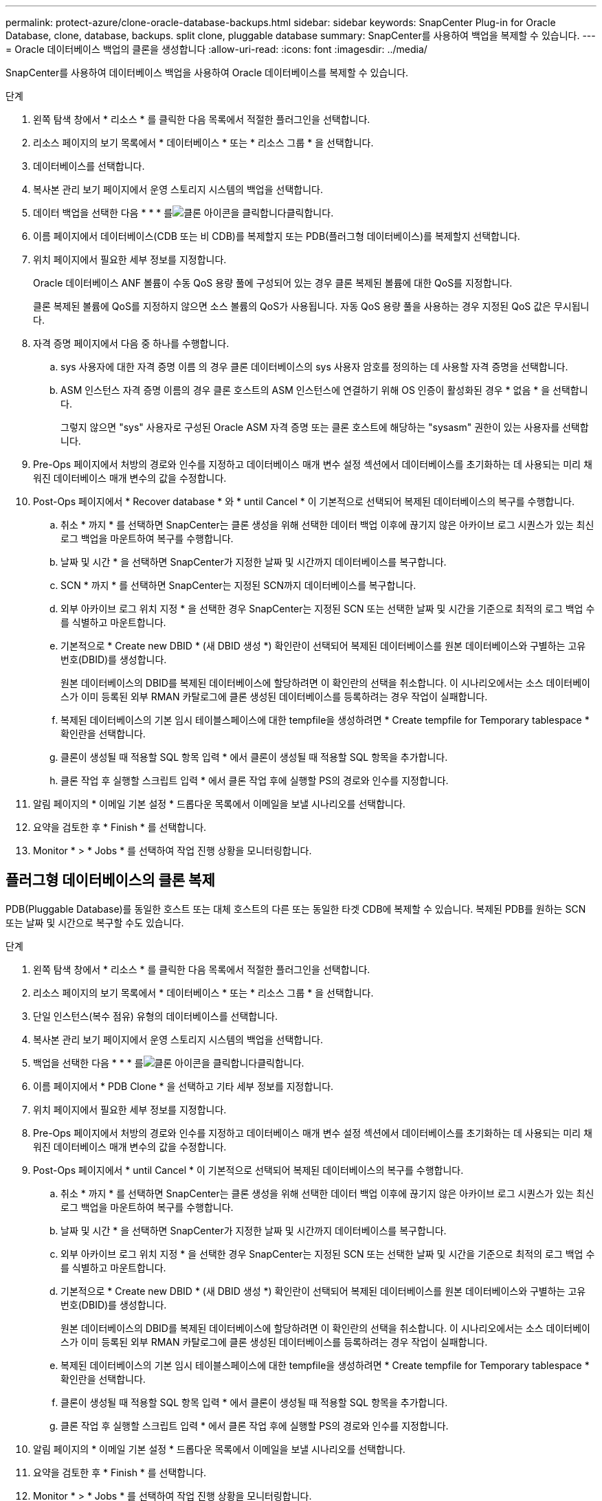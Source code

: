 ---
permalink: protect-azure/clone-oracle-database-backups.html 
sidebar: sidebar 
keywords: SnapCenter Plug-in for Oracle Database, clone, database, backups. split clone, pluggable database 
summary: SnapCenter를 사용하여 백업을 복제할 수 있습니다. 
---
= Oracle 데이터베이스 백업의 클론을 생성합니다
:allow-uri-read: 
:icons: font
:imagesdir: ../media/


[role="lead"]
SnapCenter를 사용하여 데이터베이스 백업을 사용하여 Oracle 데이터베이스를 복제할 수 있습니다.

.단계
. 왼쪽 탐색 창에서 * 리소스 * 를 클릭한 다음 목록에서 적절한 플러그인을 선택합니다.
. 리소스 페이지의 보기 목록에서 * 데이터베이스 * 또는 * 리소스 그룹 * 을 선택합니다.
. 데이터베이스를 선택합니다.
. 복사본 관리 보기 페이지에서 운영 스토리지 시스템의 백업을 선택합니다.
. 데이터 백업을 선택한 다음 * * * 를image:../media/clone_icon.gif["클론 아이콘을 클릭합니다"]클릭합니다.
. 이름 페이지에서 데이터베이스(CDB 또는 비 CDB)를 복제할지 또는 PDB(플러그형 데이터베이스)를 복제할지 선택합니다.
. 위치 페이지에서 필요한 세부 정보를 지정합니다.
+
Oracle 데이터베이스 ANF 볼륨이 수동 QoS 용량 풀에 구성되어 있는 경우 클론 복제된 볼륨에 대한 QoS를 지정합니다.

+
클론 복제된 볼륨에 QoS를 지정하지 않으면 소스 볼륨의 QoS가 사용됩니다. 자동 QoS 용량 풀을 사용하는 경우 지정된 QoS 값은 무시됩니다.

. 자격 증명 페이지에서 다음 중 하나를 수행합니다.
+
.. sys 사용자에 대한 자격 증명 이름 의 경우 클론 데이터베이스의 sys 사용자 암호를 정의하는 데 사용할 자격 증명을 선택합니다.
.. ASM 인스턴스 자격 증명 이름의 경우 클론 호스트의 ASM 인스턴스에 연결하기 위해 OS 인증이 활성화된 경우 * 없음 * 을 선택합니다.
+
그렇지 않으면 "sys" 사용자로 구성된 Oracle ASM 자격 증명 또는 클론 호스트에 해당하는 "sysasm" 권한이 있는 사용자를 선택합니다.



. Pre-Ops 페이지에서 처방의 경로와 인수를 지정하고 데이터베이스 매개 변수 설정 섹션에서 데이터베이스를 초기화하는 데 사용되는 미리 채워진 데이터베이스 매개 변수의 값을 수정합니다.
. Post-Ops 페이지에서 * Recover database * 와 * until Cancel * 이 기본적으로 선택되어 복제된 데이터베이스의 복구를 수행합니다.
+
.. 취소 * 까지 * 를 선택하면 SnapCenter는 클론 생성을 위해 선택한 데이터 백업 이후에 끊기지 않은 아카이브 로그 시퀀스가 있는 최신 로그 백업을 마운트하여 복구를 수행합니다.
.. 날짜 및 시간 * 을 선택하면 SnapCenter가 지정한 날짜 및 시간까지 데이터베이스를 복구합니다.
.. SCN * 까지 * 를 선택하면 SnapCenter는 지정된 SCN까지 데이터베이스를 복구합니다.
.. 외부 아카이브 로그 위치 지정 * 을 선택한 경우 SnapCenter는 지정된 SCN 또는 선택한 날짜 및 시간을 기준으로 최적의 로그 백업 수를 식별하고 마운트합니다.
.. 기본적으로 * Create new DBID * (새 DBID 생성 *) 확인란이 선택되어 복제된 데이터베이스를 원본 데이터베이스와 구별하는 고유 번호(DBID)를 생성합니다.
+
원본 데이터베이스의 DBID를 복제된 데이터베이스에 할당하려면 이 확인란의 선택을 취소합니다. 이 시나리오에서는 소스 데이터베이스가 이미 등록된 외부 RMAN 카탈로그에 클론 생성된 데이터베이스를 등록하려는 경우 작업이 실패합니다.

.. 복제된 데이터베이스의 기본 임시 테이블스페이스에 대한 tempfile을 생성하려면 * Create tempfile for Temporary tablespace * 확인란을 선택합니다.
.. 클론이 생성될 때 적용할 SQL 항목 입력 * 에서 클론이 생성될 때 적용할 SQL 항목을 추가합니다.
.. 클론 작업 후 실행할 스크립트 입력 * 에서 클론 작업 후에 실행할 PS의 경로와 인수를 지정합니다.


. 알림 페이지의 * 이메일 기본 설정 * 드롭다운 목록에서 이메일을 보낼 시나리오를 선택합니다.
. 요약을 검토한 후 * Finish * 를 선택합니다.
. Monitor * > * Jobs * 를 선택하여 작업 진행 상황을 모니터링합니다.




== 플러그형 데이터베이스의 클론 복제

PDB(Pluggable Database)를 동일한 호스트 또는 대체 호스트의 다른 또는 동일한 타겟 CDB에 복제할 수 있습니다. 복제된 PDB를 원하는 SCN 또는 날짜 및 시간으로 복구할 수도 있습니다.

.단계
. 왼쪽 탐색 창에서 * 리소스 * 를 클릭한 다음 목록에서 적절한 플러그인을 선택합니다.
. 리소스 페이지의 보기 목록에서 * 데이터베이스 * 또는 * 리소스 그룹 * 을 선택합니다.
. 단일 인스턴스(복수 점유) 유형의 데이터베이스를 선택합니다.
. 복사본 관리 보기 페이지에서 운영 스토리지 시스템의 백업을 선택합니다.
. 백업을 선택한 다음 * * * 를image:../media/clone_icon.gif["클론 아이콘을 클릭합니다"]클릭합니다.
. 이름 페이지에서 * PDB Clone * 을 선택하고 기타 세부 정보를 지정합니다.
. 위치 페이지에서 필요한 세부 정보를 지정합니다.
. Pre-Ops 페이지에서 처방의 경로와 인수를 지정하고 데이터베이스 매개 변수 설정 섹션에서 데이터베이스를 초기화하는 데 사용되는 미리 채워진 데이터베이스 매개 변수의 값을 수정합니다.
. Post-Ops 페이지에서 * until Cancel * 이 기본적으로 선택되어 복제된 데이터베이스의 복구를 수행합니다.
+
.. 취소 * 까지 * 를 선택하면 SnapCenter는 클론 생성을 위해 선택한 데이터 백업 이후에 끊기지 않은 아카이브 로그 시퀀스가 있는 최신 로그 백업을 마운트하여 복구를 수행합니다.
.. 날짜 및 시간 * 을 선택하면 SnapCenter가 지정한 날짜 및 시간까지 데이터베이스를 복구합니다.
.. 외부 아카이브 로그 위치 지정 * 을 선택한 경우 SnapCenter는 지정된 SCN 또는 선택한 날짜 및 시간을 기준으로 최적의 로그 백업 수를 식별하고 마운트합니다.
.. 기본적으로 * Create new DBID * (새 DBID 생성 *) 확인란이 선택되어 복제된 데이터베이스를 원본 데이터베이스와 구별하는 고유 번호(DBID)를 생성합니다.
+
원본 데이터베이스의 DBID를 복제된 데이터베이스에 할당하려면 이 확인란의 선택을 취소합니다. 이 시나리오에서는 소스 데이터베이스가 이미 등록된 외부 RMAN 카탈로그에 클론 생성된 데이터베이스를 등록하려는 경우 작업이 실패합니다.

.. 복제된 데이터베이스의 기본 임시 테이블스페이스에 대한 tempfile을 생성하려면 * Create tempfile for Temporary tablespace * 확인란을 선택합니다.
.. 클론이 생성될 때 적용할 SQL 항목 입력 * 에서 클론이 생성될 때 적용할 SQL 항목을 추가합니다.
.. 클론 작업 후 실행할 스크립트 입력 * 에서 클론 작업 후에 실행할 PS의 경로와 인수를 지정합니다.


. 알림 페이지의 * 이메일 기본 설정 * 드롭다운 목록에서 이메일을 보낼 시나리오를 선택합니다.
. 요약을 검토한 후 * Finish * 를 선택합니다.
. Monitor * > * Jobs * 를 선택하여 작업 진행 상황을 모니터링합니다.




== Oracle 데이터베이스 클론을 분할합니다

SnapCenter를 사용하여 상위 리소스에서 복제된 리소스를 분할할 수 있습니다. 분할되는 클론은 상위 리소스와 독립적입니다.

.단계
. 왼쪽 탐색 창에서 * 리소스 * 를 클릭한 다음 목록에서 적절한 플러그인을 선택합니다.
. 리소스 페이지의 보기 목록에서 * 데이터베이스 * 를 선택합니다.
. 복제된 리소스(예: 데이터베이스 또는 LUN)를 선택한 다음 * * * 를 클릭합니다image:../media/clone_icon.gif["클론 아이콘을 클릭합니다"].
. 분할할 클론의 예상 크기와 애그리게이트에서 사용할 수 있는 필수 공간을 검토한 다음 * 시작 * 을 클릭합니다.
. 모니터 * > * 작업 * 을 클릭하여 작업 진행 상황을 모니터링합니다.




== 플러그형 데이터베이스의 클론 분할

SnapCenter를 사용하여 복제된 PDB(플러그형 데이터베이스)를 분할할 수 있습니다.

.단계
. 왼쪽 탐색 창에서 * 리소스 * 를 클릭한 다음 목록에서 적절한 플러그인을 선택합니다.
. 리소스 또는 리소스 그룹 보기에서 소스 컨테이너 데이터베이스(CDB)를 선택합니다.
. 복사본 관리 보기에서 운영 스토리지 시스템에서 * 클론 * 을 선택합니다.
. PDB 클론(targetCDB:PDBClone)을 선택한 다음 * * 를image:../media/clone_icon.gif["클론 아이콘을 클릭합니다"]클릭합니다.
. 분할할 클론의 예상 크기와 애그리게이트에서 사용할 수 있는 필수 공간을 검토한 다음 * 시작 * 을 클릭합니다.
. 모니터 * > * 작업 * 을 클릭하여 작업 진행 상황을 모니터링합니다.


